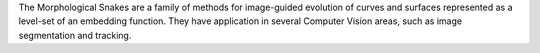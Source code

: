 
The Morphological Snakes are a family of methods for image-guided 
evolution of curves and surfaces represented as a level-set of an embedding 
function. They have application in several Computer Vision areas, 
such as image segmentation and tracking.


